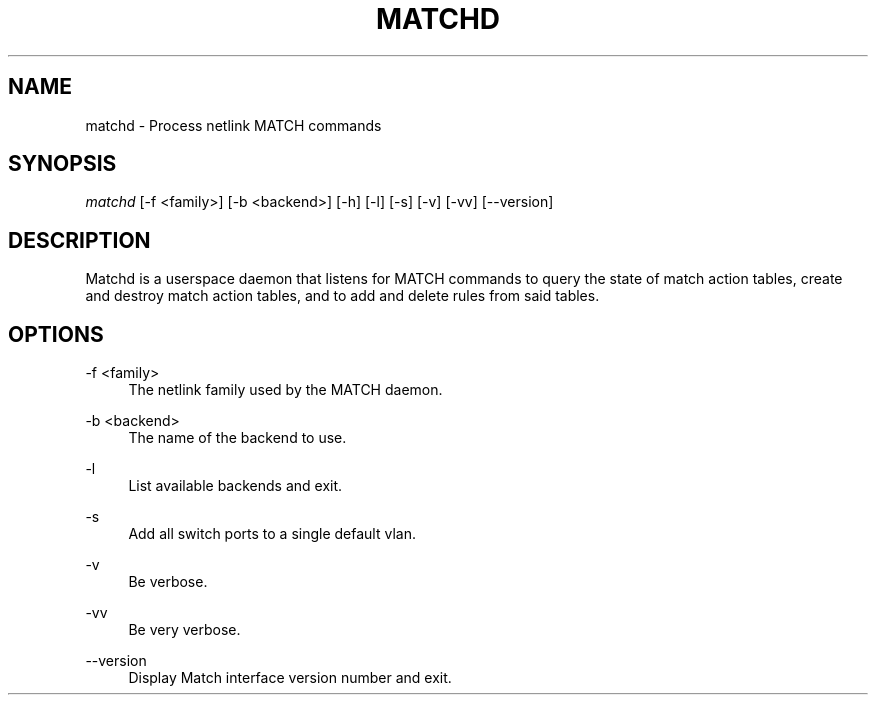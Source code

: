 .\" Header and footer
.TH "MATCHD" "1" "" "MATCH Daemon" "MATCH Manual"

.\" Name and brief description
.SH "NAME"
matchd \- Process netlink MATCH commands

.\" Options, brief
.SH SYNOPSIS
.nf
\fImatchd\fR [\-f <family>] [\-b <backend>] [\-h] [\-l] [\-s] [\-v] [\-vv] [\-\-version]
.fi

.\" Detailed description
.SH DESCRIPTION
Matchd is a userspace daemon that listens for MATCH commands to query the state of match action tables, create and destroy match action tables, and to add and delete rules from said tables.

.\" Options, detailed
.SH OPTIONS

.br
\-f <family>
.RS 4
The netlink family used by the MATCH daemon.
.RE

.br
\-b <backend>
.RS 4
The name of the backend to use.
.RE

.br
\-l
.RS 4
List available backends and exit.
.RE

.br
\-s
.RS 4
Add all switch ports to a single default vlan.
.RE

.br
\-v
.RS 4
Be verbose.
.RE

.br
\-vv
.RS 4
Be very verbose.
.RE

.br
\-\-version
.RS 4
Display Match interface version number and exit.
.RE
